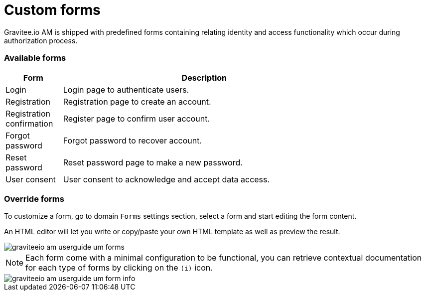 = Custom forms
:page-sidebar: am_2_x_sidebar
:page-permalink: am/2.x/am_userguide_user_management_forms.html
:page-folder: am/user-guide

Gravitee.io AM is shipped with predefined forms containing relating identity and access functionality which occur during authorization process.

=== Available forms

[width="80%",cols="2,10",options="header"]
|=========================================================
|Form |Description

|Login |
Login page to authenticate users.

|Registration |
Registration page to create an account.

|Registration confirmation |
Register page to confirm user account.

|Forgot password |
Forgot password to recover account.

|Reset password |
Reset password page to make a new password.

|User consent |
User consent to acknowledge and accept data access.

|=========================================================

=== Override forms

To customize a form, go to domain `Forms` settings section, select a form and start editing the form content.

An HTML editor will let you write or copy/paste your own HTML template as well as preview the result.

image::am/2.x/graviteeio-am-userguide-um-forms.png[]

NOTE: Each form come with a minimal configuration to be functional, you can retrieve contextual documentation for each type of forms by clicking on the `(i)` icon.

image::am/2.x/graviteeio-am-userguide-um-form-info.png[]
